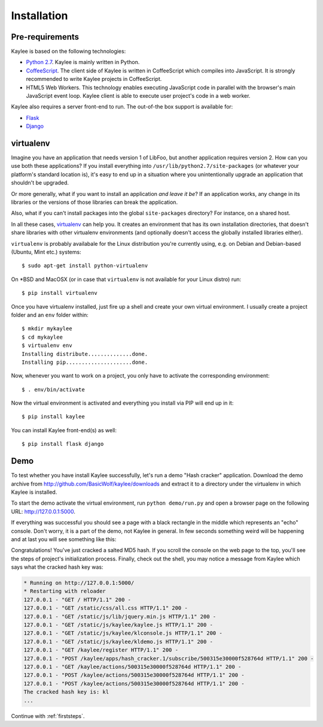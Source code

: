 .. _installation:

Installation
============

Pre-requirements
----------------

Kaylee is based on the following technologies:

* `Python 2.7 <http://python.org>`_. Kaylee is mainly written in Python.
* `CoffeeScript <http://coffeescript.org>`_. The client side of Kaylee is
  written in CoffeeScript which compiles into JavaScript. It is strongly
  recommended to write Kaylee projects in CoffeeScript.
* HTML5 Web Workers. This technology enables executing JavaScript code in
  parallel with the browser's main JavaScript event loop. Kaylee client
  is able to execute user project's code in a web worker.

Kaylee also requires a server front-end to run. The out-of-the box support
is available for:

* `Flask`_
* `Django`_


virtualenv
----------

Imagine you have an application that
needs version 1 of LibFoo, but another application requires version
2.  How can you use both these applications?  If you install
everything into ``/usr/lib/python2.7/site-packages`` (or whatever your
platform's standard location is), it's easy to end up in a situation
where you unintentionally upgrade an application that shouldn't be
upgraded.

Or more generally, what if you want to install an application *and
leave it be*?  If an application works, any change in its libraries or
the versions of those libraries can break the application.

Also, what if you can't install packages into the global
``site-packages`` directory?  For instance, on a shared host.

In all these cases, `virtualenv`_ can help you.  It creates an
environment that has its own installation directories, that doesn't
share libraries with other virtualenv environments (and optionally
doesn't access the globally installed libraries either).

``virtualenv`` is probably availabale for the Linux distribution you're
currently using, e.g. on Debian and Debian-based (Ubuntu, Mint etc.) systems::

  $ sudo apt-get install python-virtualenv

On \*BSD and MacOSX (or in case that ``virtualenv`` is not available for your
Linux distro) run::

  $ pip install virtualenv

Once you have virtualenv installed, just fire up a shell and create your own
virtual environment. I usually create a project folder and an ``env`` folder
within::

  $ mkdir mykaylee
  $ cd mykaylee
  $ virtualenv env
  Installing distribute..............done.
  Installing pip.....................done.

Now, whenever you want to work on a project, you only have to activate the
corresponding environment::

  $ . env/bin/activate

Now the virtual environment is activated and everything you install via PIP
will end up in it::

  $ pip install kaylee

You can install Kaylee front-end(s) as well::

  $ pip install flask django


.. _demo:

Demo
----
To test whether you have install Kaylee successfully, let's run
a demo "Hash cracker" application. Download the demo archive
from http://github.com/BasicWolf/kaylee/downloads and extract
it to a directory under the virtualenv in which Kaylee is installed.

To start the demo activate the virtual environment, run
``python demo/run.py`` and open a browser page on the following URL:
http://127.0.0.1:5000.

If everything was successful you should see a page with a black rectangle
in the middle which represents an "echo" console. Don't worry, it is a part
of the demo, not Kaylee in general. In few seconds something weird will
be happening and at last you will see something like this:

.. image:: _static/demo2.png
   :align: center
   :alt: Console with HashCracker application output.
   :scale: 75 %
   :width: 800
   :height: 400

Congratulations! You've just cracked a salted MD5 hash.
If you scroll the console on the web page
to the top, you'll see the steps of project's initialization process.
Finally, check out the shell, you may notice a message from Kaylee
which says what the cracked hash key was:

.. code-block:: none

  * Running on http://127.0.0.1:5000/
  * Restarting with reloader
  127.0.0.1 - "GET / HTTP/1.1" 200 -
  127.0.0.1 - "GET /static/css/all.css HTTP/1.1" 200 -
  127.0.0.1 - "GET /static/js/lib/jquery.min.js HTTP/1.1" 200 -
  127.0.0.1 - "GET /static/js/kaylee/kaylee.js HTTP/1.1" 200 -
  127.0.0.1 - "GET /static/js/kaylee/klconsole.js HTTP/1.1" 200 -
  127.0.0.1 - "GET /static/js/kaylee/kldemo.js HTTP/1.1" 200 -
  127.0.0.1 - "GET /kaylee/register HTTP/1.1" 200 -
  127.0.0.1 - "POST /kaylee/apps/hash_cracker.1/subscribe/500315e30000f528764d HTTP/1.1" 200 -
  127.0.0.1 - "GET /kaylee/actions/500315e30000f528764d HTTP/1.1" 200 -
  127.0.0.1 - "POST /kaylee/actions/500315e30000f528764d HTTP/1.1" 200 -
  127.0.0.1 - "POST /kaylee/actions/500315e30000f528764d HTTP/1.1" 200 -
  The cracked hash key is: kl
  ...

Continue with :ref:`firststeps`.

.. _Flask: http://flask.pocoo.org
.. _Django: http://djangoproject.com
.. _virtualenv: http://www.virtualenv.org
